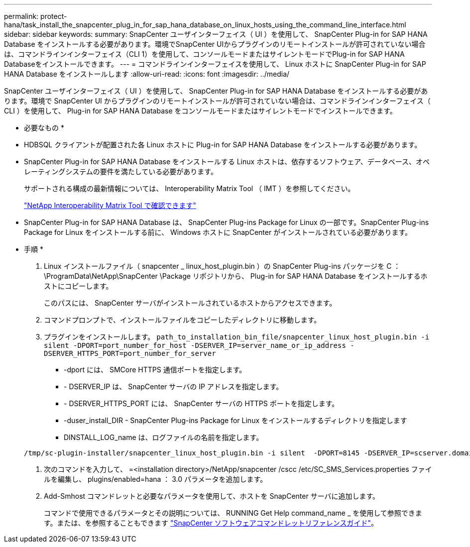 ---
permalink: protect-hana/task_install_the_snapcenter_plug_in_for_sap_hana_database_on_linux_hosts_using_the_command_line_interface.html 
sidebar: sidebar 
keywords:  
summary: SnapCenter ユーザインターフェイス（ UI ）を使用して、 SnapCenter Plug-in for SAP HANA Database をインストールする必要があります。環境でSnapCenter UIからプラグインのリモートインストールが許可されていない場合は、コマンドラインインターフェイス（CLI 1）を使用して、コンソールモードまたはサイレントモードでPlug-in for SAP HANA Databaseをインストールできます。 
---
= コマンドラインインターフェイスを使用して、 Linux ホストに SnapCenter Plug-in for SAP HANA Database をインストールします
:allow-uri-read: 
:icons: font
:imagesdir: ../media/


[role="lead"]
SnapCenter ユーザインターフェイス（ UI ）を使用して、 SnapCenter Plug-in for SAP HANA Database をインストールする必要があります。環境で SnapCenter UI からプラグインのリモートインストールが許可されていない場合は、コマンドラインインターフェイス（ CLI ）を使用して、 Plug-in for SAP HANA Database をコンソールモードまたはサイレントモードでインストールできます。

* 必要なもの *

* HDBSQL クライアントが配置された各 Linux ホストに Plug-in for SAP HANA Database をインストールする必要があります。
* SnapCenter Plug-in for SAP HANA Database をインストールする Linux ホストは、依存するソフトウェア、データベース、オペレーティングシステムの要件を満たしている必要があります。
+
サポートされる構成の最新情報については、 Interoperability Matrix Tool （ IMT ）を参照してください。

+
https://imt.netapp.com/matrix/imt.jsp?components=108391;&solution=1259&isHWU&src=IMT["NetApp Interoperability Matrix Tool で確認できます"]

* SnapCenter Plug-in for SAP HANA Database は、 SnapCenter Plug-ins Package for Linux の一部です。SnapCenter Plug-ins Package for Linux をインストールする前に、 Windows ホストに SnapCenter がインストールされている必要があります。


* 手順 *

. Linux インストールファイル（ snapcenter _ linux_host_plugin.bin ）の SnapCenter Plug-ins パッケージを C ： \ProgramData\NetApp\SnapCenter \Package リポジトリから、 Plug-in for SAP HANA Database をインストールするホストにコピーします。
+
このパスには、 SnapCenter サーバがインストールされているホストからアクセスできます。

. コマンドプロンプトで、インストールファイルをコピーしたディレクトリに移動します。
. プラグインをインストールします。 `path_to_installation_bin_file/snapcenter_linux_host_plugin.bin -i silent -DPORT=port_number_for_host -DSERVER_IP=server_name_or_ip_address -DSERVER_HTTPS_PORT=port_number_for_server`
+
** -dport には、 SMCore HTTPS 通信ポートを指定します。
** - DSERVER_IP は、 SnapCenter サーバの IP アドレスを指定します。
** - DSERVER_HTTPS_PORT には、 SnapCenter サーバの HTTPS ポートを指定します。
** -duser_install_DIR - SnapCenter Plug-ins Package for Linux をインストールするディレクトリを指定します
** DINSTALL_LOG_name は、ログファイルの名前を指定します。


+
[listing]
----
/tmp/sc-plugin-installer/snapcenter_linux_host_plugin.bin -i silent  -DPORT=8145 -DSERVER_IP=scserver.domain.com -DSERVER_HTTPS_PORT=8146 -DUSER_INSTALL_DIR=/opt -DINSTALL_LOG_NAME=SnapCenter_Linux_Host_Plugin_Install_2.log -DCHOSEN_FEATURE_LIST=CUSTOM
----
. 次のコマンドを入力して、 =<installation directory>/NetApp/snapcenter /cscc /etc/SC_SMS_Services.properties ファイルを編集し、 plugins/enabled=hana ： 3.0 パラメータを追加します。
. Add-Smhost コマンドレットと必要なパラメータを使用して、ホストを SnapCenter サーバに追加します。
+
コマンドで使用できるパラメータとその説明については、 RUNNING Get Help command_name _ を使用して参照できます。または、を参照することもできます https://library.netapp.com/ecm/ecm_download_file/ECMLP2885482["SnapCenter ソフトウェアコマンドレットリファレンスガイド"^]。


